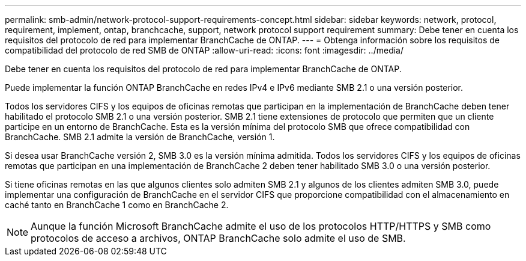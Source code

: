 ---
permalink: smb-admin/network-protocol-support-requirements-concept.html 
sidebar: sidebar 
keywords: network, protocol, requirement, implement, ontap, branchcache, support, network protocol support requirement 
summary: Debe tener en cuenta los requisitos del protocolo de red para implementar BranchCache de ONTAP. 
---
= Obtenga información sobre los requisitos de compatibilidad del protocolo de red SMB de ONTAP
:allow-uri-read: 
:icons: font
:imagesdir: ../media/


[role="lead"]
Debe tener en cuenta los requisitos del protocolo de red para implementar BranchCache de ONTAP.

Puede implementar la función ONTAP BranchCache en redes IPv4 e IPv6 mediante SMB 2.1 o una versión posterior.

Todos los servidores CIFS y los equipos de oficinas remotas que participan en la implementación de BranchCache deben tener habilitado el protocolo SMB 2.1 o una versión posterior. SMB 2.1 tiene extensiones de protocolo que permiten que un cliente participe en un entorno de BranchCache. Esta es la versión mínima del protocolo SMB que ofrece compatibilidad con BranchCache. SMB 2.1 admite la versión de BranchCache, versión 1.

Si desea usar BranchCache versión 2, SMB 3.0 es la versión mínima admitida. Todos los servidores CIFS y los equipos de oficinas remotas que participan en una implementación de BranchCache 2 deben tener habilitado SMB 3.0 o una versión posterior.

Si tiene oficinas remotas en las que algunos clientes solo admiten SMB 2.1 y algunos de los clientes admiten SMB 3.0, puede implementar una configuración de BranchCache en el servidor CIFS que proporcione compatibilidad con el almacenamiento en caché tanto en BranchCache 1 como en BranchCache 2.

[NOTE]
====
Aunque la función Microsoft BranchCache admite el uso de los protocolos HTTP/HTTPS y SMB como protocolos de acceso a archivos, ONTAP BranchCache solo admite el uso de SMB.

====